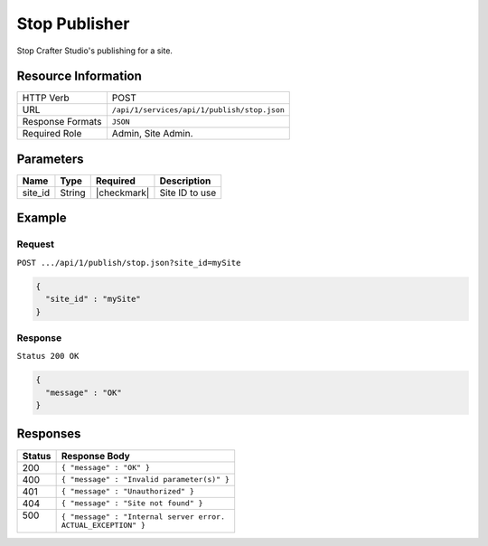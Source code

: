 .. _crafter-studio-api-publish-stop:

==============
Stop Publisher
==============

Stop Crafter Studio's publishing for a site.

--------------------
Resource Information
--------------------

+----------------------------+-------------------------------------------------------------------+
|| HTTP Verb                 || POST                                                             |
+----------------------------+-------------------------------------------------------------------+
|| URL                       || ``/api/1/services/api/1/publish/stop.json``                      |
+----------------------------+-------------------------------------------------------------------+
|| Response Formats          || ``JSON``                                                         |
+----------------------------+-------------------------------------------------------------------+
|| Required Role             || Admin, Site Admin.                                               |
+----------------------------+-------------------------------------------------------------------+


----------
Parameters
----------

+---------------+-------------+---------------+--------------------------------------------------+
|| Name         || Type       || Required     || Description                                     |
+===============+=============+===============+==================================================+
|| site_id      || String     || |checkmark|  || Site ID to use                                  |
+---------------+-------------+---------------+--------------------------------------------------+

-------
Example
-------

^^^^^^^
Request
^^^^^^^

``POST .../api/1/publish/stop.json?site_id=mySite``

.. code-block:: json

  {
    "site_id" : "mySite"
  }

^^^^^^^^
Response
^^^^^^^^

``Status 200 OK``

.. code-block:: json

  {
    "message" : "OK"
  }

---------
Responses
---------

+---------+---------------------------------------------------+
|| Status || Response Body                                    |
+=========+===================================================+
|| 200    || ``{ "message" : "OK" }``                         |
+---------+---------------------------------------------------+
|| 400    || ``{ "message" : "Invalid parameter(s)" }``       |
+---------+---------------------------------------------------+
|| 401    || ``{ "message" : "Unauthorized" }``               |
+---------+---------------------------------------------------+
|| 404    || ``{ "message" : "Site not found" }``             |
+---------+---------------------------------------------------+
|| 500    || ``{ "message" : "Internal server error.``        |
||        || ``ACTUAL_EXCEPTION" }``                          |
+---------+---------------------------------------------------+
